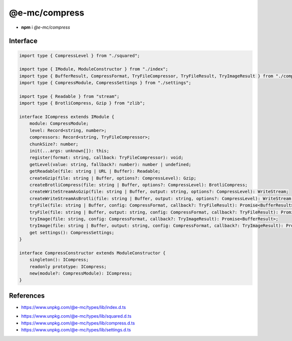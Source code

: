 ==============
@e-mc/compress
==============

- **npm** i *@e-mc/compress*

Interface
=========

.. code-block:: typescript

  import type { CompressLevel } from "./squared";

  import type { IModule, ModuleConstructor } from "./index";
  import type { BufferResult, CompressFormat, TryFileCompressor, TryFileResult, TryImageResult } from "./compress";   
  import type { CompressModule, CompressSettings } from "./settings";

  import type { Readable } from "stream";
  import type { BrotliCompress, Gzip } from "zlib";

  interface ICompress extends IModule {
      module: CompressModule;
      level: Record<string, number>;
      compressors: Record<string, TryFileCompressor>;
      chunkSize?: number;
      init(...args: unknown[]): this;
      register(format: string, callback: TryFileCompressor): void;
      getLevel(value: string, fallback?: number): number | undefined;
      getReadable(file: string | URL | Buffer): Readable;
      createGzip(file: string | Buffer, options?: CompressLevel): Gzip;
      createBrotliCompress(file: string | Buffer, options?: CompressLevel): BrotliCompress;
      createWriteStreamAsGzip(file: string | Buffer, output: string, options?: CompressLevel): WriteStream;
      createWriteStreamAsBrotli(file: string | Buffer, output: string, options?: CompressLevel): WriteStream;
      tryFile(file: string | Buffer, config: CompressFormat, callback?: TryFileResult): Promise<BufferResult>;
      tryFile(file: string | Buffer, output: string, config: CompressFormat, callback?: TryFileResult): Promise<BufferResult>;
      tryImage(file: string, config: CompressFormat, callback?: TryImageResult): Promise<BufferResult>;
      tryImage(file: string | Buffer, output: string, config: CompressFormat, callback?: TryImageResult): Promise<BufferResult>;
      get settings(): CompressSettings;
  }

  interface CompressConstructor extends ModuleConstructor {
      singleton(): ICompress;
      readonly prototype: ICompress;
      new(module?: CompressModule): ICompress;
  }

References
==========

* https://www.unpkg.com/@e-mc/types/lib/index.d.ts

- https://www.unpkg.com/@e-mc/types/lib/squared.d.ts
- https://www.unpkg.com/@e-mc/types/lib/compress.d.ts
- https://www.unpkg.com/@e-mc/types/lib/settings.d.ts